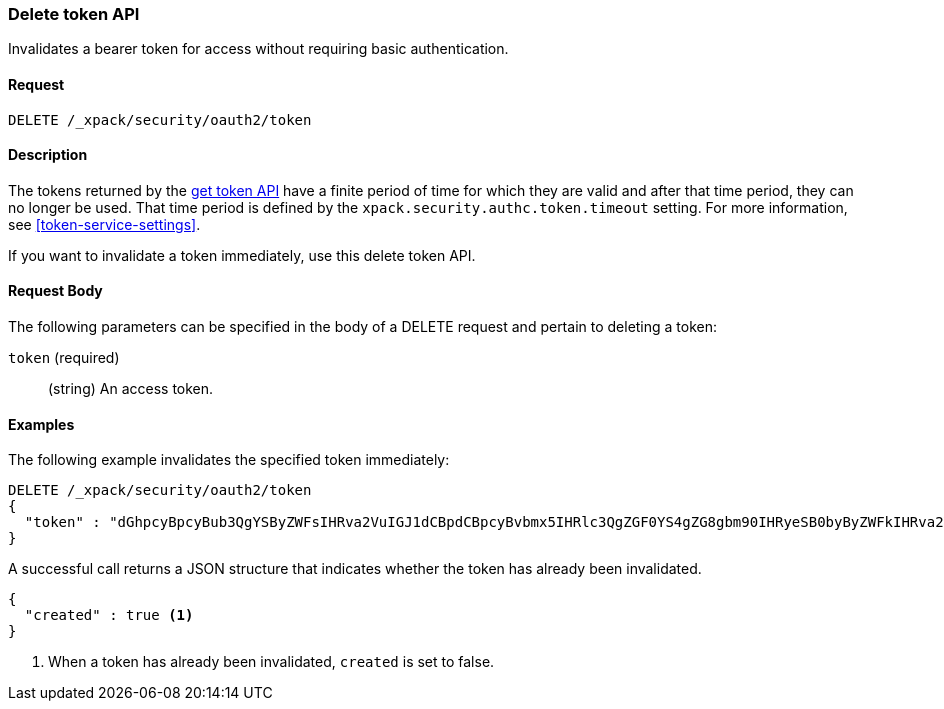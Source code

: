 [role="xpack"]
[[security-api-invalidate-token]]
=== Delete token API

Invalidates a bearer token for access without requiring basic authentication.

==== Request

`DELETE /_xpack/security/oauth2/token`

==== Description

The tokens returned by the <<security-api-get-token,get token API>> have a 
finite period of time for which they are valid and after that time period, they 
can no longer be used. That time period is defined by the 
`xpack.security.authc.token.timeout` setting. For more information, see 
<<token-service-settings>>.

If you want to invalidate a token immediately, use this delete token API.


==== Request Body

The following parameters can be specified in the body of a DELETE request and
pertain to deleting a token:

`token` (required)::
(string) An access token.

==== Examples

The following example invalidates the specified token immediately:

[source,js]
--------------------------------------------------
DELETE /_xpack/security/oauth2/token
{
  "token" : "dGhpcyBpcyBub3QgYSByZWFsIHRva2VuIGJ1dCBpdCBpcyBvbmx5IHRlc3QgZGF0YS4gZG8gbm90IHRyeSB0byByZWFkIHRva2VuIQ=="
}
--------------------------------------------------
// NOTCONSOLE

A successful call returns a JSON structure that indicates whether the token
has already been invalidated.

[source,js]
--------------------------------------------------
{
  "created" : true <1>
}
--------------------------------------------------
// NOTCONSOLE

<1> When a token has already been invalidated, `created` is set to false.
